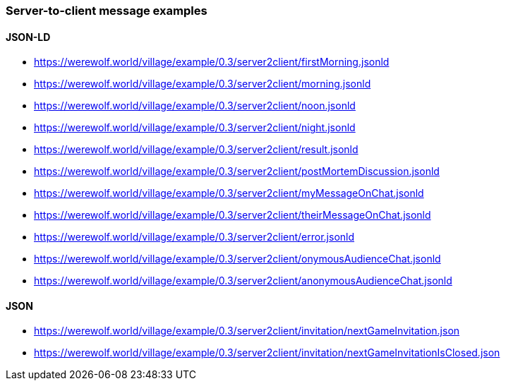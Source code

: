 === Server-to-client message examples
:awestruct-layout: base
:showtitle:
:prev_section: defining-frontmatter
:next_section: creating-pages
:homepage: https://werewolf.world

==== JSON-LD

* https://werewolf.world/village/example/0.3/server2client/firstMorning.jsonld
* https://werewolf.world/village/example/0.3/server2client/morning.jsonld
* https://werewolf.world/village/example/0.3/server2client/noon.jsonld
* https://werewolf.world/village/example/0.3/server2client/night.jsonld
* https://werewolf.world/village/example/0.3/server2client/result.jsonld
* https://werewolf.world/village/example/0.3/server2client/postMortemDiscussion.jsonld
* https://werewolf.world/village/example/0.3/server2client/myMessageOnChat.jsonld
* https://werewolf.world/village/example/0.3/server2client/theirMessageOnChat.jsonld
* https://werewolf.world/village/example/0.3/server2client/error.jsonld
* https://werewolf.world/village/example/0.3/server2client/onymousAudienceChat.jsonld
* https://werewolf.world/village/example/0.3/server2client/anonymousAudienceChat.jsonld

==== JSON

* https://werewolf.world/village/example/0.3/server2client/invitation/nextGameInvitation.json
* https://werewolf.world/village/example/0.3/server2client/invitation/nextGameInvitationIsClosed.json
